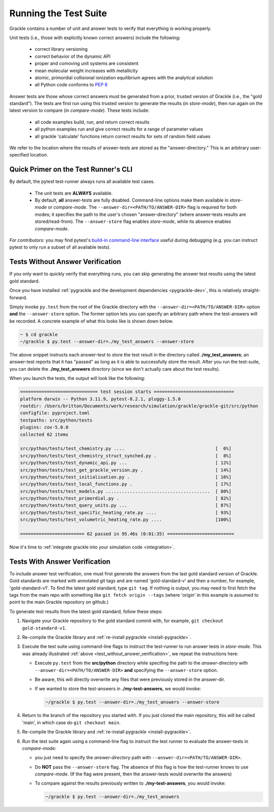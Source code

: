 .. _testing:

Running the Test Suite
----------------------

Grackle contains a number of unit and answer tests to verify that
everything is working properly.

Unit tests (i.e., those with explicitly known correct answers) include
the following:

 - correct library versioning

 - correct behavior of the dynamic API

 - proper and comoving unit systems are consistent

 - mean molecular weight increases with metallicity

 - atomic, primordial collisional ionization equilibrium agrees with
   the analytical solution

 - all Python code conforms to `PEP 8
   <https://www.python.org/dev/peps/pep-0008/>`__

Answer tests are those whose correct answers must be generated from a
prior, trusted version of Grackle (i.e., the "gold standard"). The
tests are first run using this trusted version to generate the
results (in *store-mode*), then run again on the latest version to
compare (in *compare-mode*).
These tests include:

 - all code examples build, run, and return correct results

 - all python examples run and give correct results for a range of
   parameter values

 - all grackle 'calculate' functions return correct results for sets
   of random field values

We refer to the location where the results of answer-tests are stored as the "answer-directory." This is an arbitrary user-specified location.

Quick Primer on the Test Runner's CLI
^^^^^^^^^^^^^^^^^^^^^^^^^^^^^^^^^^^^^

By default, the pytest test-runner always runs all available test cases.

 - The unit tests are **ALWAYS** available.

 - By default, **all** answer-tests are fully disabled.
   Command-line options make them available in *store-mode* or *compare-mode*.
   The ``--answer-dir=<PATH/TO/ANSWER-DIR>`` flag is required for both modes; it specifies the path to the user's chosen "answer-directory" (where answer-tests results are stored/read-from).
   The ``--answer-store`` flag enables *store-mode*, while its absence enables *compare-mode*.

*For contributors:* you may find pytest's `build-in command-line interface <https://docs.pytest.org/en/stable/how-to/usage.html>`__ useful during debugging (e.g. you can instruct pytest to only run a subset of all available tests).

.. _test_without_answer_verification:

Tests Without Answer Verification
^^^^^^^^^^^^^^^^^^^^^^^^^^^^^^^^^

If you only want to quickly verify that everything runs, you can skip
generating the answer test results using the latest gold standard.

Once you have installed :ref:`pygrackle and the development dependencies <pygrackle-dev>`, this is relatively straight-forward.

Simply invoke ``py.test`` from the root of the Grackle directory with the ``--answer-dir=<PATH/TO/ANSWER-DIR>`` option **and** the ``--answer-store`` option.
The former option lets you can specify an arbitrary path where the test-answers will be recorded.
A concrete example of what this looks like is shown down below.

.. code-block:: shell-session

   ~ $ cd grackle
   ~/grackle $ py.test --answer-dir=./my_test_answers --answer-store

The above snippet instructs each answer-test to store the test result in the directory called **./my_test_answers**; an answer-test reports that it has "passed" as long as it is able to successfully store the result.
After you run the test-suite, you can delete the **./my_test_answers** directory (since we don't actually care about the test results).

When you launch the tests, the output will look like the following:

.. code-block:: shell-session

  ============================= test session starts ==============================
  platform darwin -- Python 3.11.9, pytest-8.2.1, pluggy-1.5.0
  rootdir: /Users/britton/Documents/work/research/simulation/grackle/grackle-git/src/python
  configfile: pyproject.toml
  testpaths: src/python/tests
  plugins: cov-5.0.0
  collected 62 items

  src/python/tests/test_chemistry.py ....                                  [  6%]
  src/python/tests/test_chemistry_struct_synched.py .                      [  8%]
  src/python/tests/test_dynamic_api.py ...                                 [ 12%]
  src/python/tests/test_get_grackle_version.py .                           [ 14%]
  src/python/tests/test_initialisation.py .                                [ 16%]
  src/python/tests/test_local_functions.py .                               [ 17%]
  src/python/tests/test_models.py .......................................  [ 80%]
  src/python/tests/test_primordial.py .                                    [ 82%]
  src/python/tests/test_query_units.py ...                                 [ 87%]
  src/python/tests/test_specific_heating_rate.py ....                      [ 93%]
  src/python/tests/test_volumetric_heating_rate.py ....                    [100%]

  ======================== 62 passed in 95.46s (0:01:35) =========================

Now it's time to :ref:`integrate grackle into your simulation code
<integration>`.

Tests With Answer Verification
^^^^^^^^^^^^^^^^^^^^^^^^^^^^^^

To include answer test verification, one must first generate the
answers from the last gold standard version of Grackle. Gold standards
are marked with annotated git tags and are named 'gold-standard-v' and
then a number, for example, 'gold-standard-v1'. To find the latest
gold standard, type ``git tag``. If nothing is output, you may need to
first fetch the tags from the main repo with something like ``git
fetch origin --tags`` (where 'origin' in this example is assumed to
point to the main Grackle repository on github.)

To generate test results from the latest gold standard, follow these
steps:

#. Navigate your Grackle repository to the gold standard commit with,
   for example, ``git checkout gold-standard-v1``.

#. Re-compile the Grackle library and :ref:`re-install pygrackle
   <install-pygrackle>`.

#. Execute the test suite using command-line flags to instruct the test-runner to run answer tests in *store-mode*.
   This was already illustrated :ref:`above <test_without_answer_verification>`, we repeat the instructions here:

   - Execute ``py.test`` from the **src/python** directory while specifing the path  to the *answer-directory* with ``--answer-dir=<PATH/TO/ANSWER-DIR>`` **and** specifying the ``--answer-store`` option.

   - Be aware, this will directly overwrite any files that were previously stored in the answer-dir.

   - If we wanted to store the test-answers in **./my-test-answers**, we would invoke:

     .. code-block:: shell-session

        ~/grackle $ py.test --answer-dir=./my_test_answers --answer-store

#. Return to the branch of the repository you started with. If you just
   cloned the main repository, this will be called 'main', in which
   case do ``git checkout main``.

#. Re-compile the Grackle library and :ref:`re-install pygrackle
   <install-pygrackle>`.

#. Run the test suite again using a command-line flag to instruct the test runner to evaluate the answer-tests in *compare-mode*:

   - you just need to specify the *answer-directory* path with ``--answer-dir=<PATH/TO/ANSWER-DIR>``.

   - Do **NOT** pass the ``--answer-store`` flag.
     The absence of this flag is how the test-runner knows to use *compare-mode*.
     (If the flag were present, then the answer-tests would overwrite the answers)

   - To compare against the results previously written to **./my-test-answers**, you would invoke:

     .. code-block:: shell-session

        ~/grackle $ py.test --answer-dir=./my_test_answers
